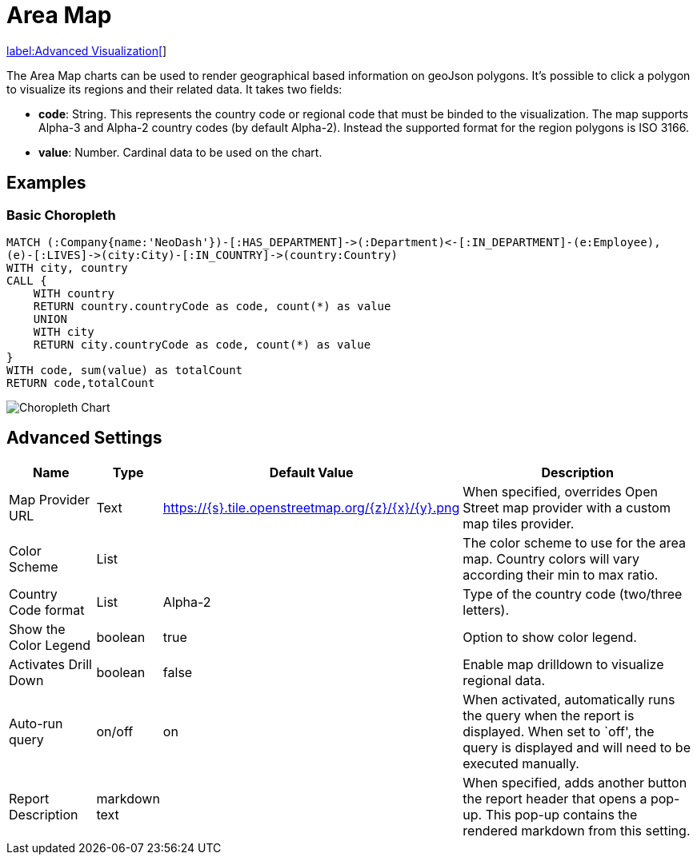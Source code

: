 = Area Map

link:../../extensions/advanced-visualizations[label:Advanced&nbsp;Visualization[]]

The Area Map charts can be used to render geographical based information on geoJson polygons. It's possible to click a polygon to visualize its regions and their related data.
It takes two fields: 

- *code*: String. This represents the country code or regional code that must be binded to the visualization. The map supports Alpha-3 and Alpha-2 country codes (by default Alpha-2). Instead the supported format for the region polygons is ISO 3166.
- *value*:  Number. Cardinal data to be used on the chart.

== Examples

=== Basic Choropleth




[source,cypher]
----
MATCH (:Company{name:'NeoDash'})-[:HAS_DEPARTMENT]->(:Department)<-[:IN_DEPARTMENT]-(e:Employee),
(e)-[:LIVES]->(city:City)-[:IN_COUNTRY]->(country:Country)
WITH city, country
CALL {
    WITH country
    RETURN country.countryCode as code, count(*) as value
    UNION
    WITH city
    RETURN city.countryCode as code, count(*) as value
}
WITH code, sum(value) as totalCount
RETURN code,totalCount
----
// TODO: change image
image::choropleth.png[Choropleth Chart]

== Advanced Settings

[width="100%",cols="15%,2%,26%,57%",options="header",]
|===
|Name |Type |Default Value |Description
|Map Provider URL|Text|https://\{s}.tile.openstreetmap.org/\{z}/\{x}/\{y}.png| When specified, overrides Open Street map provider with a custom map tiles provider.

|Color Scheme |List | |The color scheme to use for the area map. Country colors
will vary according their min to max ratio.

|Country Code format |List |Alpha-2 |Type of the country code (two/three letters).

|Show the Color Legend |boolean |true |Option to show color legend.

|Activates Drill Down |boolean |false |Enable map drilldown to visualize regional data.

|Auto-run query |on/off |on |When activated, automatically runs the
query when the report is displayed. When set to `off', the query is
displayed and will need to be executed manually.
|Report Description |markdown text | | When specified, adds another button the report header that opens a pop-up. This pop-up contains the rendered markdown from this setting. 
|===